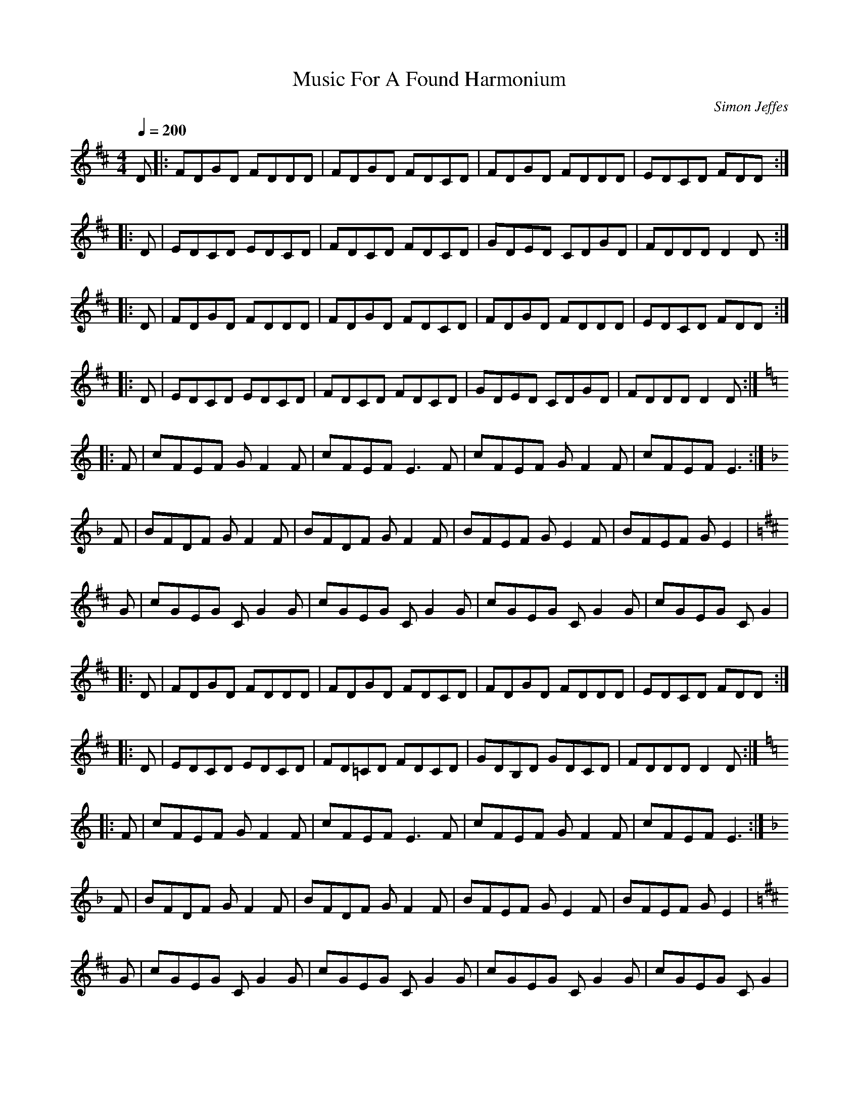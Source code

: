 X: 25
T:Music For A Found Harmonium
R:reel
C:Simon Jeffes
S:Penguin Cafe Orchestra:  (EG Records 1984)
Z:This is the 
M:4/4
L:1/8
Q:1/4=200
K:D 
D|:FDGD FDDD|FDGD FDCD|FDGD FDDD|EDCD FDD:|
|:D|EDCD EDCD|FDCD FDCD|GDED CDGD|FDDD D2D:|
|:D|FDGD FDDD|FDGD FDCD|FDGD FDDD|EDCD FDD:|
|:D|EDCD EDCD|FDCD FDCD|GDED CDGD|FDDD D2D:|
K:C
|:F|cFEF GF2F|cFEF E3F|cFEF GF2F|cFEF E3:|
K:F
F|BFDF GF2F|BFDF GF2F|BFEF GE2F|BFEF GE2|
K:D
G|cGEG CG2G|cGEG CG2G|cGEG CG2G|cGEG CG2|
|:D|FDGD FDDD|FDGD FDCD|FDGD FDDD|EDCD FDD:|
|:D|EDCD EDCD|FD=CD FDCD|GDB,D GDCD|FDDD D2D:|
K:C
|:F|cFEF GF2F|cFEF E3F|cFEF GF2F|cFEF E3:|
K:F
F|BFDF GF2F|BFDF GF2F|BFEF GE2F|BFEF GE2|
K:D
G|cGEG CG2G|cGEG CG2G|cGEG CG2G|cGEG CG2|
|:D|FDGD FDDD|FDGD FDCD|FDGD FDDD|EDCD FDD:|
|:D|EDCD EDCD|FDCD FDCD|GDED CDGD|FDDD D2D:|
|:D|FDGD FDDD|FDGD FDCD|FDGD FDDD|EDCD FDD:|
|:D|EDCD EDCD|FDCD FDCD|GDED CDGD|FDDD D2D:|
|:D|EDCD EDCD|FDCD FDCD|GDED CDGD|FDDD D2D:|
